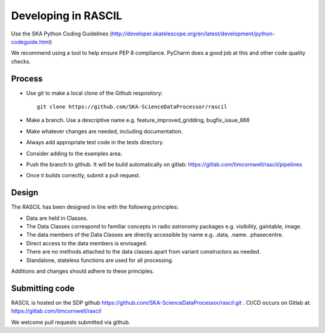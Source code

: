 
Developing in RASCIL
********************

Use the SKA Python Coding Guidelines (http://developer.skatelescope.org/en/latest/development/python-codeguide.html)

We recommend using a tool to help ensure PEP 8 compliance. PyCharm does a good job at this and other code quality
checks.

Process
=======

- Use git to make a local clone of the Github respository::

   git clone https://github.com/SKA-ScienceDataProcessor/rascil

- Make a branch. Use a descriptive name e.g. feature_improved_gridding, bugfix_issue_666
- Make whatever changes are needed, including documentation.
- Always add appropriate test code in the tests directory.
- Consider adding to the examples area.
- Push the branch to github. It will be build automatically on gitlab: https://gitlab.com/timcornwell/rascil/pipelines
- Once it builds correctly, submit a pull request.


Design
======

The RASCIL has been designed in line with the following principles:

+ Data are held in Classes.
+ The Data Classes correspond to familiar concepts in radio astronomy packages e.g. visibility, gaintable, image.
+ The data members of the Data Classes are directly accessible by name e.g. .data, .name. .phasecentre.
+ Direct access to the data members is envisaged.
+ There are no methods attached to the data classes apart from variant constructors as needed.
+ Standalone, stateless functions are used for all processing.

Additions and changes should adhere to these principles.

Submitting code
===============

RASCIL is hosted on the SDP github https://github.com/SKA-ScienceDataProcessor/rascil.git . CI/CD occurs on Gitlab at:
https://gitlab.com/timcornwell/rascil

We welcome pull requests submitted via github.
